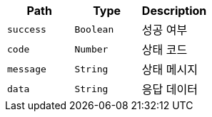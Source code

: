 |===
|Path|Type|Description

|`+success+`
|`+Boolean+`
|성공 여부

|`+code+`
|`+Number+`
|상태 코드

|`+message+`
|`+String+`
|상태 메시지

|`+data+`
|`+String+`
|응답 데이터

|===